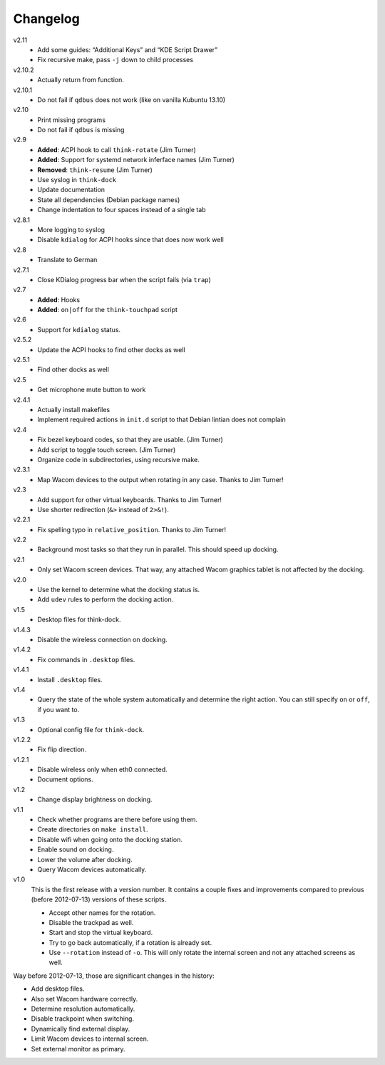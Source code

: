 .. Copyright © 2012-2013 Martin Ueding <dev@martin-ueding.de>

#########
Changelog
#########

v2.11
    - Add some guides: “Additional Keys” and “KDE Script Drawer”
    - Fix recursive make, pass ``-j`` down to child processes

v2.10.2
    - Actually return from function.

v2.10.1
    - Do not fail if ``qdbus`` does not work (like on vanilla Kubuntu 13.10)

v2.10
    - Print missing programs
    - Do not fail if ``qdbus`` is missing

v2.9
    - **Added**: ACPI hook to call ``think-rotate`` (Jim Turner)
    - **Added**: Support for systemd network inferface names (Jim Turner)
    - **Removed**: ``think-resume`` (Jim Turner)
    - Use syslog in ``think-dock``
    - Update documentation
    - State all dependencies (Debian package names)
    - Change indentation to four spaces instead of a single tab

v2.8.1
    - More logging to syslog
    - Disable ``kdialog`` for ACPI hooks since that does now work well

v2.8
    - Translate to German

v2.7.1
    - Close KDialog progress bar when the script fails (via ``trap``)

v2.7
    - **Added**: Hooks
    - **Added**: ``on|off`` for the ``think-touchpad`` script

v2.6
    - Support for ``kdialog`` status.

v2.5.2
    - Update the ACPI hooks to find other docks as well

v2.5.1
    - Find other docks as well

v2.5
    - Get microphone mute button to work

v2.4.1
    - Actually install makefiles
    - Implement required actions in ``init.d`` script to that Debian lintian
      does not complain

v2.4
    - Fix bezel keyboard codes, so that they are usable. (Jim Turner)
    - Add script to toggle touch screen. (Jim Turner)
    - Organize code in subdirectories, using recursive make.

v2.3.1
    - Map Wacom devices to the output when rotating in any case. Thanks to Jim
      Turner!

v2.3
    - Add support for other virtual keyboards. Thanks to Jim Turner!
    - Use shorter redirection (``&>`` instead of ``2>&!``).

v2.2.1
    - Fix spelling typo in ``relative_position``. Thanks to Jim Turner!

v2.2
    - Background most tasks so that they run in parallel. This should speed up
      docking.

v2.1
    - Only set Wacom screen devices. That way, any attached Wacom graphics
      tablet is not affected by the docking.

v2.0
    - Use the kernel to determine what the docking status is.
    - Add ``udev`` rules to perform the docking action.

v1.5
    - Desktop files for think-dock.

v1.4.3
    - Disable the wireless connection on docking.

v1.4.2
    - Fix commands in ``.desktop`` files.

v1.4.1
    - Install ``.desktop`` files.

v1.4
    - Query the state of the whole system automatically and determine the right
      action. You can still specify ``on`` or ``off``, if you want to.

v1.3
    - Optional config file for ``think-dock``.

v1.2.2
    - Fix flip direction.

v1.2.1
    - Disable wireless only when eth0 connected.
    - Document options.

v1.2
    - Change display brightness on docking.

v1.1
    - Check whether programs are there before using them.
    - Create directories on ``make install``.
    - Disable wifi when going onto the docking station.
    - Enable sound on docking.
    - Lower the volume after docking.
    - Query Wacom devices automatically.

v1.0
    This is the first release with a version number. It contains a couple fixes
    and improvements compared to previous (before 2012-07-13) versions of these
    scripts.

    - Accept other names for the rotation.
    - Disable the trackpad as well.
    - Start and stop the virtual keyboard.
    - Try to go back automatically, if a rotation is already set.
    - Use ``--rotation`` instead of ``-o``. This will only rotate the internal
      screen and not any attached screens as well.

Way before 2012-07-13, those are significant changes in the history:

- Add desktop files.
- Also set Wacom hardware correctly.
- Determine resolution automatically.
- Disable trackpoint when switching.
- Dynamically find external display.
- Limit Wacom devices to internal screen.
- Set external monitor as primary.
